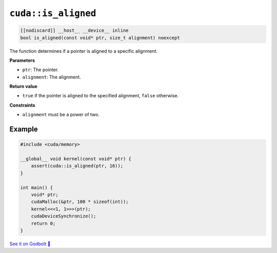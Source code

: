 .. _libcudacxx-extended-api-memory-is_aligned:

``cuda::is_aligned``
====================

.. code:: cuda

   [[nodiscard]] __host__ __device__ inline
   bool is_aligned(const void* ptr, size_t alignment) noexcept

The function determines if a pointer is aligned to a specific alignment.

.. deprecated:: 3.2.0
   Use `cuda::std::is_sufficiently_aligned <https://en.cppreference.com/w/cpp/memory/is_sufficiently_aligned.html>`__ instead.

**Parameters**

- ``ptr``: The pointer.
- ``alignment``: The alignment.

**Return value**

- ``true`` if the pointer is aligned to the specified alignment, ``false`` otherwise.

**Constraints**

- ``alignment`` must be a power of two.

Example
-------

.. code:: cuda

    #include <cuda/memory>

    __global__ void kernel(const void* ptr) {
        assert(cuda::is_aligned(ptr, 16));
    }

    int main() {
        void* ptr;
        cudaMalloc(&ptr, 100 * sizeof(int));
        kernel<<<1, 1>>>(ptr);
        cudaDeviceSynchronize();
        return 0;
    }

`See it on Godbolt 🔗 <https://godbolt.org/z/K3oMTqbxa>`_
